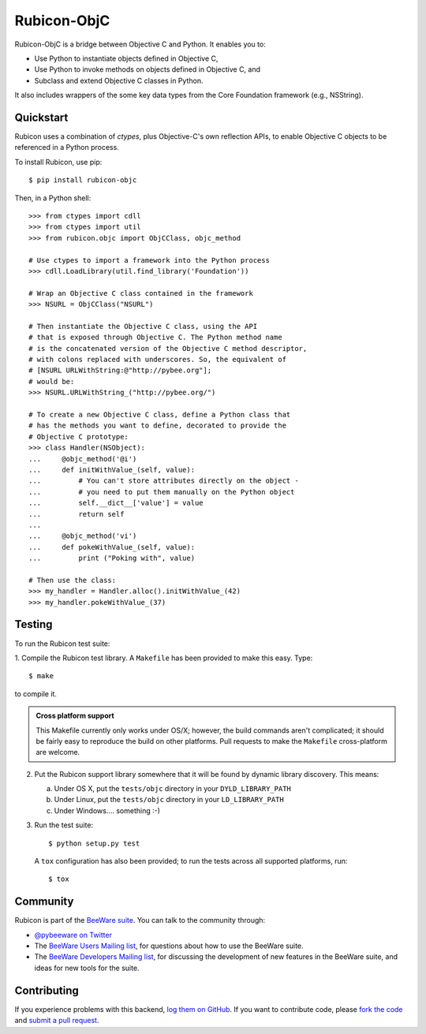 Rubicon-ObjC
============

Rubicon-ObjC is a bridge between Objective C and Python. It enables you to:

* Use Python to instantiate objects defined in Objective C,
* Use Python to invoke methods on objects defined in Objective C, and
* Subclass and extend Objective C classes in Python.

It also includes wrappers of the some key data types from the Core Foundation
framework (e.g., NSString).

Quickstart
----------

Rubicon uses a combination of `ctypes`, plus Objective-C's own reflection
APIs, to enable Objective C objects to be referenced in a Python process.

To install Rubicon, use pip::

    $ pip install rubicon-objc

Then, in a Python shell::

    >>> from ctypes import cdll
    >>> from ctypes import util
    >>> from rubicon.objc import ObjCClass, objc_method

    # Use ctypes to import a framework into the Python process
    >>> cdll.LoadLibrary(util.find_library('Foundation'))

    # Wrap an Objective C class contained in the framework
    >>> NSURL = ObjCClass("NSURL")

    # Then instantiate the Objective C class, using the API
    # that is exposed through Objective C. The Python method name
    # is the concatenated version of the Objective C method descriptor,
    # with colons replaced with underscores. So, the equivalent of
    # [NSURL URLWithString:@"http://pybee.org"];
    # would be:
    >>> NSURL.URLWithString_("http://pybee.org/")

    # To create a new Objective C class, define a Python class that
    # has the methods you want to define, decorated to provide the
    # Objective C prototype:
    >>> class Handler(NSObject):
    ...     @objc_method('@i')
    ...     def initWithValue_(self, value):
    ...         # You can't store attributes directly on the object -
    ...         # you need to put them manually on the Python object
    ...         self.__dict__['value'] = value
    ...         return self
    ...
    ...     @objc_method('vi')
    ...     def pokeWithValue_(self, value):
    ...         print ("Poking with", value)

    # Then use the class:
    >>> my_handler = Handler.alloc().initWithValue_(42)
    >>> my_handler.pokeWithValue_(37)

Testing
-------

To run the Rubicon test suite:

1. Compile the Rubicon test library. A ``Makefile`` has been provided to make
this easy. Type::

    $ make

to compile it.

.. admonition:: Cross platform support

    This Makefile currently only works under OS/X; however, the build commands
    aren't complicated; it should be fairly easy to reproduce the build on other
    platforms. Pull requests to make the ``Makefile`` cross-platform are welcome.

2. Put the Rubicon support library somewhere that it will be found by dynamic
   library discovery. This means:

   a. Under OS X, put the ``tests/objc`` directory in your ``DYLD_LIBRARY_PATH``

   b. Under Linux, put the ``tests/objc`` directory in your ``LD_LIBRARY_PATH``

   c. Under Windows.... something :-)


3. Run the test suite::

    $ python setup.py test

   A ``tox`` configuration has also been provided; to run the tests across all
   supported platforms, run::

    $ tox

.. Documentation
.. -------------

.. Full documentation for Rubicon can be found on `Read The Docs`_.

Community
---------

Rubicon is part of the `BeeWare suite`_. You can talk to the community through:

* `@pybeeware on Twitter`_

* The `BeeWare Users Mailing list`_, for questions about how to use the BeeWare suite.

* The `BeeWare Developers Mailing list`_, for discussing the development of new features in the BeeWare suite, and ideas for new tools for the suite.

Contributing
------------

If you experience problems with this backend, `log them on GitHub`_. If you
want to contribute code, please `fork the code`_ and `submit a pull request`_.

.. _BeeWare suite: http://pybee.org
.. _Read The Docs: http://rubicon-objc.readthedocs.org
.. _@pybeeware on Twitter: https://twitter.com/pybeeware
.. _BeeWare Users Mailing list: https://groups.google.com/forum/#!forum/beeware-users
.. _BeeWare Developers Mailing list: https://groups.google.com/forum/#!forum/beeware-developers
.. _log them on Github: https://github.com/pybee/rubicon-objc/issues
.. _fork the code: https://github.com/pybee/rubicon-objc
.. _submit a pull request: https://github.com/pybee/rubicon-objc/pulls



